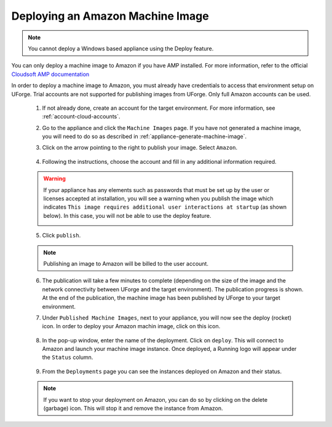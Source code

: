 .. Copyright 2017 FUJITSU LIMITED

.. _deploy-machine-image:

Deploying an Amazon Machine Image
---------------------------------

.. note:: You cannot deploy a Windows based appliance using the Deploy feature.

You can only deploy a machine image to Amazon if you have AMP installed. For more information, refer to the official `Cloudsoft AMP documentation <https://docs.cloudsoft.io/>`_

In order to deploy a machine image to Amazon, you must already have credentials to access that environment setup on UForge. Trial accounts are not supported for publishing images from UForge. Only full Amazon accounts can be used.

	1. If not already done, create an account for the target environment.  For more information, see :ref:`account-cloud-accounts`. 
	2. Go to the appliance and click the ``Machine Images`` page. If you have not generated a machine image, you will need to do so as described in :ref:`appliance-generate-machine-image`.

	3. Click on the arrow pointing to the right to publish your image. Select ``Amazon``.

		.. image:: /images/machine-image-publish.png

	4. Following the instructions, choose the account and fill in any additional information required.

	.. warning:: If your appliance has any elements such as passwords that must be set up by the user or licenses accepted at installation, you will see a warning when you publish the image which indicates ``This image requires additional user interactions at startup`` (as shown below). In this case, you will not be able to use the deploy feature.

		.. image:: /images/machine-image-deploy-warning.png

	5. Click ``publish``.

	.. note:: Publishing an image to Amazon will be billed to the user account. 

	6. The publication will take a few minutes to complete (depending on the size of the image and the network connectivity between UForge and the target environment). The publication progress is shown. At the end of the publication, the machine image has been published by UForge to your target environment. 

	7. Under ``Published Machine Images``, next to your appliance, you will now see the deploy (rocket) icon. In order to deploy your Amazon machin image, click on this icon. 

		.. image:: /images/machine-image-deploy-icon.png

	8. In the pop-up window, enter the name of the deployment. Click on ``deploy``. This will connect to Amazon and launch your machine image instance. Once deployed, a Running logo will appear under the ``Status`` column.

		.. image:: /images/machine-image-deploy-popup.png

	9. From the ``Deployments`` page you can see the instances deployed on Amazon and their status.

		.. image:: /images/machine-image-deploy-status.png

	.. note:: If you want to stop your deployment on Amazon, you can do so by clicking on the delete (garbage) icon. This will stop it and remove the instance from Amazon.





